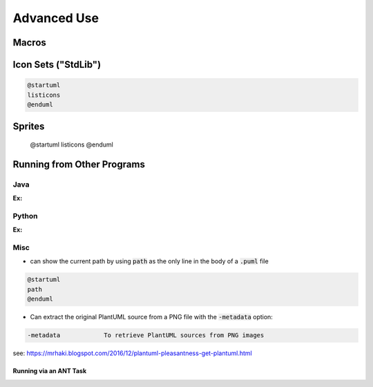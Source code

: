 

Advanced Use
############


******
Macros
******


********************
Icon Sets ("StdLib")
********************


.. code:: text

   @startuml
   listicons
   @enduml


*******
Sprites
*******

   @startuml
   listicons
   @enduml



***************************
Running from Other Programs
***************************


====
Java
====

:Ex:

======
Python
======

:Ex:


====
Misc
====

* can show the current path by using :code:`path` as the only line in the body of a :code:`.puml` file

.. code-block:: text

   @startuml
   path
   @enduml



* Can extract the original PlantUML source from a PNG file with the :code:`-metadata` option:

.. code-block:: text

   -metadata		To retrieve PlantUML sources from PNG images


see: https://mrhaki.blogspot.com/2016/12/plantuml-pleasantness-get-plantuml.html


-----------------------
Running via an ANT Task
-----------------------



